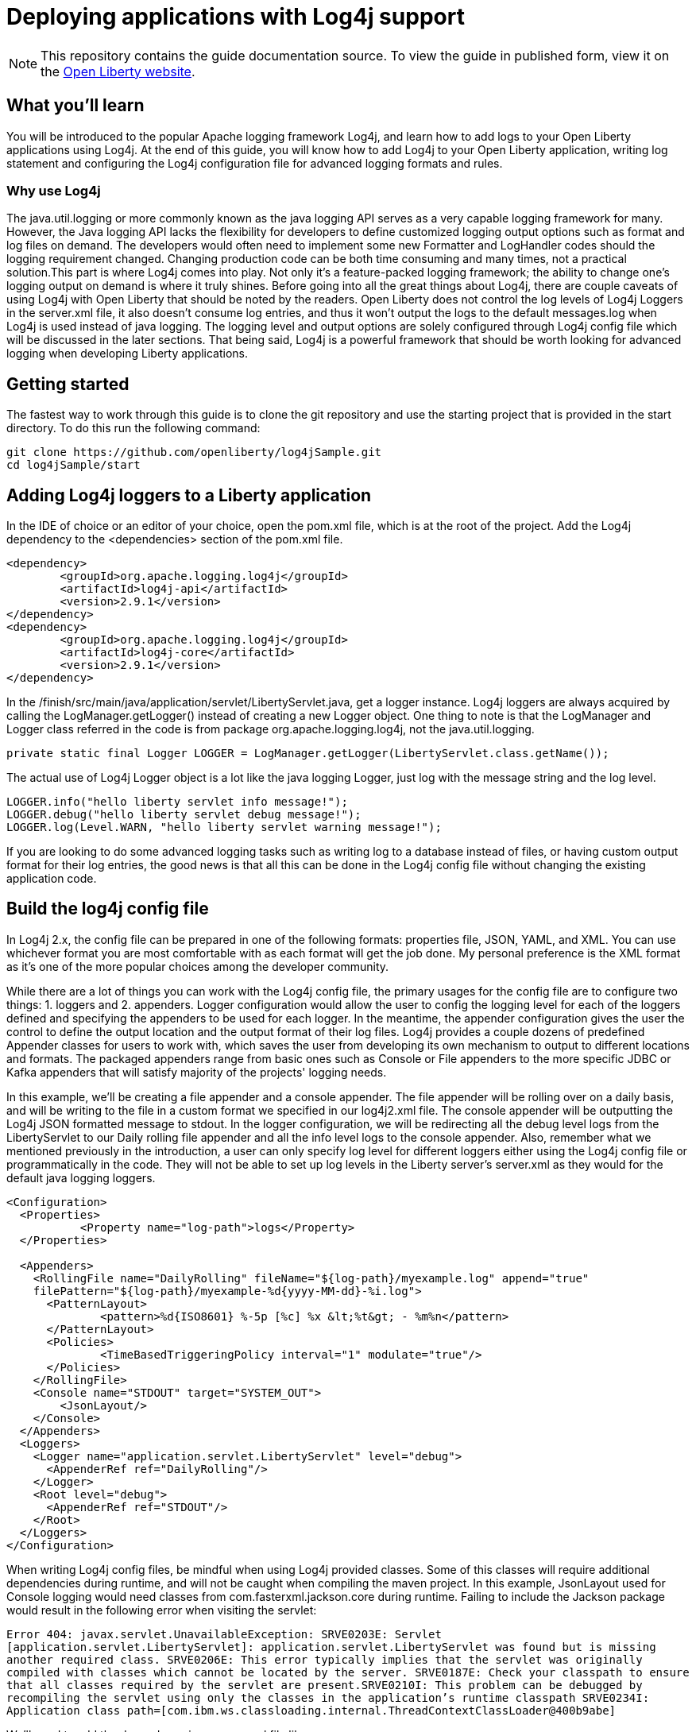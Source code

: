 // Copyright (c) 2018 IBM Corporation and others.
// Licensed under Creative Commons Attribution-NoDerivatives
// 4.0 International (CC BY-ND 4.0)
//   https://creativecommons.org/licenses/by-nd/4.0/
//
// Contributors:
//   IBM Corporation
:projectid: microprofile-metrics
:page-layout: guide
:page-duration: 15 minutes
:page-releasedate: 2018-03-15
:page-description: Learn how to deploy application to Open Application Server Liberty with Log4j
:page-tags: ['logging', 'log4j', 'serviceability']
:page-permalink: /guides/{projectid}
:page-related-guides: []
:common-includes: https://raw.githubusercontent.com/OpenLiberty/guides-common/master
:source-highlighter: prettify
= Deploying applications with Log4j support

[.hidden]
NOTE: This repository contains the guide documentation source. To view the guide in published form, view it on the https://openliberty.io/guides/{projectid}.html[Open Liberty website].

== What you'll learn
You will be introduced to the popular Apache logging framework Log4j, and learn how to add logs to your Open Liberty applications using Log4j. At the end of this guide, you will know how to add Log4j to your Open Liberty application, writing log statement and configuring the Log4j configuration file for advanced logging formats and rules.

=== Why use Log4j
The java.util.logging or more commonly known as the java logging API serves as a very capable logging framework for many. However, the Java logging API lacks the flexibility for developers to define customized logging output options such as format and log files on demand. The developers would often need to implement some new Formatter and LogHandler codes should the logging requirement changed. Changing production code can be both time consuming and many times, not a practical solution.This part is where Log4j comes into play. Not only it’s a feature-packed logging framework; the ability to change one’s logging output on demand is where it truly shines. Before going into all the great things about Log4j, there are couple caveats of using Log4j with Open Liberty that should be noted by the readers. Open Liberty does not control the log levels of Log4j Loggers in the server.xml file, it also doesn’t consume log entries, and thus it won't output the logs to the default messages.log when Log4j is used instead of java logging. The logging level and output options are solely configured through Log4j config file which will be discussed in the later sections. That being said, Log4j is a powerful framework that should be worth looking for advanced logging when developing Liberty applications.

== Getting started
The fastest way to work through this guide is to clone the git repository and use the starting project that is provided in the start directory. To do this run the following command:
----
git clone https://github.com/openliberty/log4jSample.git
cd log4jSample/start
----

== Adding Log4j loggers to a Liberty application
In the IDE of choice or an editor of your choice, open the pom.xml file, which is at the root of the project.
Add the Log4j dependency to the <dependencies> section of the pom.xml file.

[source, xml, indent=0]
----
<dependency>
        <groupId>org.apache.logging.log4j</groupId>
        <artifactId>log4j-api</artifactId>
        <version>2.9.1</version>
</dependency>
<dependency>
        <groupId>org.apache.logging.log4j</groupId>
        <artifactId>log4j-core</artifactId>
        <version>2.9.1</version>
</dependency>
----

In the /finish/src/main/java/application/servlet/LibertyServlet.java, get a logger instance. Log4j loggers are always acquired by calling the LogManager.getLogger() instead of creating a new Logger object. One thing to note is that the LogManager and Logger class referred in the code is from package org.apache.logging.log4j, not the java.util.logging.

[source, java, indent=0]
----
private static final Logger LOGGER = LogManager.getLogger(LibertyServlet.class.getName());
----

The actual use of Log4j Logger object is a lot like the java logging Logger, just log with the message string and the log level. 

[source, java, indent=0]
----
LOGGER.info("hello liberty servlet info message!");
LOGGER.debug("hello liberty servlet debug message!");
LOGGER.log(Level.WARN, "hello liberty servlet warning message!");
----

If you are looking to do some advanced logging tasks such as writing log to a database instead of files, or having custom output format for their log entries, the good news is that all this can be done in the Log4j config file without changing the existing application code.

== Build the log4j config file
In Log4j 2.x, the config file can be prepared in one of the following formats: properties file, JSON, YAML, and XML.  You can use whichever format you are most comfortable with as each format will get the job done. My personal preference is the XML format as it's one of the more popular choices among the developer community.

While there are a lot of things you can work with the Log4j config file, the primary usages for the config file are to configure two things: 1. loggers and 2. appenders. Logger configuration would allow the user to config the logging level for each of the loggers defined and specifying the appenders to be used for each logger. In the meantime, the appender configuration gives the user the control to define the output location and the output format of their log files. Log4j provides a couple dozens of predefined Appender classes for users to work with, which saves the user from developing its own mechanism to output to different locations and formats. The packaged appenders range from basic ones such as Console or File appenders to the more specific JDBC or Kafka appenders that will satisfy majority of the projects' logging needs. 

In this example, we'll be creating a file appender and a console appender. The file appender will be rolling over on a daily basis, and will be writing to the file in a custom format we specified in our log4j2.xml file. The console appender will be outputting the Log4j JSON formatted message to stdout. In the logger configuration, we will be redirecting all the debug level logs from the LibertyServlet to our Daily rolling file appender and all the info level logs to the console appender. Also, remember what we mentioned previously in the introduction, a user can only specify log level for different loggers either using the Log4j config file or programmatically in the code. They will not be able to set up log levels in the Liberty server's server.xml as they would for the default java logging loggers.

[source, xml, indent=0]
----
<Configuration>
  <Properties>
           <Property name="log-path">logs</Property>
  </Properties>
  
  <Appenders>
    <RollingFile name="DailyRolling" fileName="${log-path}/myexample.log" append="true"
    filePattern="${log-path}/myexample-%d{yyyy-MM-dd}-%i.log">
      <PatternLayout>
              <pattern>%d{ISO8601} %-5p [%c] %x &lt;%t&gt; - %m%n</pattern>
      </PatternLayout>
      <Policies>
              <TimeBasedTriggeringPolicy interval="1" modulate="true"/>
      </Policies>
    </RollingFile>
    <Console name="STDOUT" target="SYSTEM_OUT">
        <JsonLayout/>
    </Console>
  </Appenders>
  <Loggers>
    <Logger name="application.servlet.LibertyServlet" level="debug">
      <AppenderRef ref="DailyRolling"/>
    </Logger>
    <Root level="debug">
      <AppenderRef ref="STDOUT"/>
    </Root>
  </Loggers>
</Configuration>
----

When writing Log4j config files, be mindful when using Log4j provided classes. Some of this classes will require additional dependencies during runtime, and will not be caught when compiling the maven project. In this example, JsonLayout used for Console logging would need classes from com.fasterxml.jackson.core during runtime. Failing to include the Jackson package would result in the following error when visiting the servlet:

``Error 404: javax.servlet.UnavailableException: SRVE0203E: Servlet [application.servlet.LibertyServlet]: application.servlet.LibertyServlet was found but is missing another required class. SRVE0206E: This error typically implies that the servlet was originally compiled with classes which cannot be located by the server. SRVE0187E: Check your classpath to ensure that all classes required by the servlet are present.SRVE0210I: This problem can be debugged by recompiling the servlet using only the classes in the application's runtime classpath SRVE0234I: Application class path=[com.ibm.ws.classloading.internal.ThreadContextClassLoader@400b9abe] ``

We'll need to add the dependency in our pom.xml file like so:

[source, xml, indent=0]
----
<dependency>
    <groupId>com.fasterxml.jackson.core</groupId>
    <artifactId>jackson-databind</artifactId>
    <version>2.9.2</version>
</dependency>
----

It is always good practcie to read Log4j documents before including any Log4j classes in the configuration file to find out if there are any external library dependencies for these classes.

== Add Log4j config file to classpath
Once the config file is all completed, the only step remaining is adding the config file to the runtime classpath. This step is where I have seen most mistakes made by developers and is partially the reason that inspired me to write a blog on this topic to help future developers out of the mystery of not seeing their logs.

=== Option 1: Package with the application
The most straightforward way of doing this task is simply adding the file to your application's CLASSPATH and packaging the file in your application's war file. By default, that should be under the 'src/main/resources' directory of your maven application.  This is a good way for placing the Log4j config file if one just wants to a write the configuration file once, package it and call for the day.

Often times, developers find the needs to modify the log configuration from time to time. Whether it is to change the logging levels or to change the format of the log output, it will be a lot of work to re-package the application and having the new application re-deployed to the server. It can be a lot more convenient if the server is able to pick up any changes in the Log4j configuration file from the file system automatically after a server restart. There are three approaches we could use to achieve this.

=== Option 2: Configure in the server.xml
The second approach is to config comonLibraryRef using server.xml file of an Open Liberty Server. A user can specify a directory that has the log4j config file stored, and config the server to pick up files stored in that directory during class loading time.

[source, xml, indent=0]
----
 <server description="Sample Liberty server">

    <featureManager>
        <feature>servlet-3.1</feature>
    </featureManager>


    <httpEndpoint httpPort="${default.http.port}" httpsPort="${default.https.port}"
        id="defaultHttpEndpoint">
    <tcpOptions soReuseAddr="true"/>
    
    </httpEndpoint>
    
    <library id="log4jConfig">
          <folder dir="/{directory containning log4j config file}" scanInterval="5s" />
    </library>

    <webApplication id="sample.servlet" location="sample.servlet.war" name="sample.servlet"/>
          <classloader commonLibraryRef="log4jConfig"/>
    </webApplication>
    
</server>

 ...

 ...
----

=== Option 3: Copy to the global shared library folder
If you don't feel like modifying the configuration of you serverl.xml, you can simply copy the log4j config file to the Liberty's default server scope/global scope shared library directory. They are located at the following locations:
----
${shared.config.dir}/lib/global
${server.config.dir}/lib/global
----

=== Option 4: Set as a JVM argument
The final approach is to set the log4j configuration via server's JVM arguments. To do this, simply add the following line to the jvm.options file of your Liberty server's directory:
----
-Dlog4j.configurationFile=file:/path/to/log4j2.xml
----
Once the server is restarted, the Log4j config file specified in the directory will be picked up by the server.

It's possible that a user might have configured the Log4j config file using more than one of the aforementioned ways. Then there will arise the issue where some method will be overriding the other methods. There are no official Log4j documentation or Liberty documentation on how it should behave. My personal tests showed that the jvm.options is able to override all the other configurations. Configuration done in server.xml will be overriding the Log4j config files placed in global libraries directory. What's interesting is that the Log4j config file packaged in the application's war file can override the ones set in server.xml, in the meantime, it can be overwritten by Log4j config files in either of the global shared libraries. So the there is not a commutative overriding rule of having multiple Log4j config files in place. The rules can be best summarized in the diagram below.

image::https://developer.ibm.com/wasdev/wp-content/uploads/sites/9/2018/02/Screen-Shot-2018-02-04-at-11.57.22-PM-1024x683.png[graph,640,480]


== Great work! You are done!
Congratulations, you've just built an Open Liberty application with a robust Log4j setup. Once you start the Liberty server instance, you should be able to view all your application logs being served just the way you like it. 

https://raw.githubusercontent.com/OpenLiberty/guides-common/master/finish.adoc
